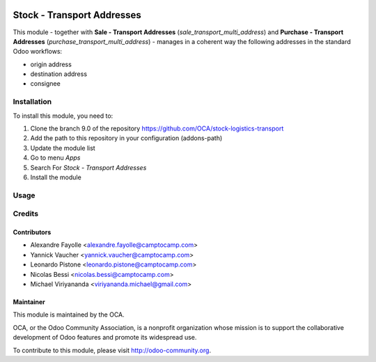.. image:: https://img.shields.io/badge/licence-AGPL--3-blue.svg
   :target: http://www.gnu.org/licenses/agpl-3.0-standalone.html
   :alt: License: AGPL-3

===========================
Stock - Transport Addresses
===========================

This module - together with **Sale - Transport Addresses** (`sale_transport_multi_address`) and **Purchase - Transport Addresses** (`purchase_transport_multi_address`) - manages in a
coherent way the following addresses in the standard Odoo workflows:

* origin address
* destination address
* consignee

Installation
============

To install this module, you need to:

1.  Clone the branch 9.0 of the repository https://github.com/OCA/stock-logistics-transport
2.  Add the path to this repository in your configuration (addons-path)
3.  Update the module list
4.  Go to menu *Apps*
5.  Search For *Stock - Transport Addresses*
6.  Install the module

Usage
=====

.. image:: https://odoo-community.org/website/image/ir.attachment/5784_f2813bd/datas
   :alt: Try me on Runbot
   :target: https://runbot.odoo-community.org/runbot/168/9.0

Credits
=======

Contributors
------------

* Alexandre Fayolle <alexandre.fayolle@camptocamp.com>
* Yannick Vaucher <yannick.vaucher@camptocamp.com>
* Leonardo Pistone <leonardo.pistone@camptocamp.com>
* Nicolas Bessi <nicolas.bessi@camptocamp.com>
* Michael Viriyananda <viriyananda.michael@gmail.com>

Maintainer
----------

.. image:: http://odoo-community.org/logo.png
   :alt: Odoo Community Association
   :target: http://odoo-community.org

This module is maintained by the OCA.

OCA, or the Odoo Community Association, is a nonprofit organization whose
mission is to support the collaborative development of Odoo features and
promote its widespread use.

To contribute to this module, please visit http://odoo-community.org.
